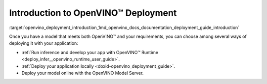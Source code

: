 .. index:: pair: page; Introduction to OpenVINO™ Deployment
.. _openvino_deployment_introduction:

.. meta::
   :description: There are several methods of deploying models: developing an 
                 app with OpenVINO Runtime, deploying application locally or 
                 online by using OpenVINO Model Server.
   :keywords: OpenVINO Runtime, OpenVINO deployment, deploying models, inference, 
              OpenVINO Model Server, deploying locally

Introduction to OpenVINO™ Deployment
======================================

:target:`openvino_deployment_introduction_1md_openvino_docs_documentation_deployment_guide_introduction`

Once you have a model that meets both OpenVINO™ and your requirements, you can choose among several ways of deploying it with your application:

* :ref:`Run inference and develop your app with OpenVINO™ Runtime <deploy_infer__openvino_runtime_user_guide>`.

* :ref:`Deploy your application locally <doxid-openvino_deployment_guide>`.

* Deploy your model online with the OpenVINO Model Server.
